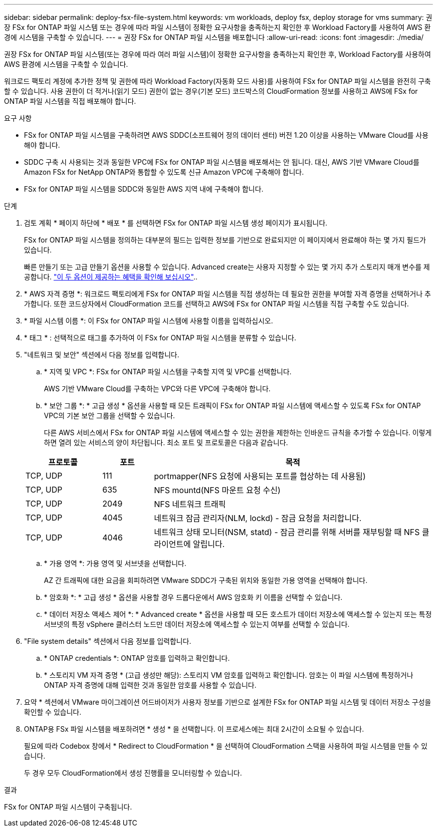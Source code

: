 ---
sidebar: sidebar 
permalink: deploy-fsx-file-system.html 
keywords: vm workloads, deploy fsx, deploy storage for vms 
summary: 권장 FSx for ONTAP 파일 시스템 또는 경우에 따라 파일 시스템이 정확한 요구사항을 충족하는지 확인한 후 Workload Factory를 사용하여 AWS 환경에 시스템을 구축할 수 있습니다. 
---
= 권장 FSx for ONTAP 파일 시스템을 배포합니다
:allow-uri-read: 
:icons: font
:imagesdir: ./media/


[role="lead"]
권장 FSx for ONTAP 파일 시스템(또는 경우에 따라 여러 파일 시스템)이 정확한 요구사항을 충족하는지 확인한 후, Workload Factory를 사용하여 AWS 환경에 시스템을 구축할 수 있습니다.

워크로드 팩토리 계정에 추가한 정책 및 권한에 따라 Workload Factory(자동화 모드 사용)를 사용하여 FSx for ONTAP 파일 시스템을 완전히 구축할 수 있습니다. 사용 권한이 더 적거나(읽기 모드) 권한이 없는 경우(기본 모드) 코드박스의 CloudFormation 정보를 사용하고 AWS에 FSx for ONTAP 파일 시스템을 직접 배포해야 합니다.

.요구 사항
* FSx for ONTAP 파일 시스템을 구축하려면 AWS SDDC(소프트웨어 정의 데이터 센터) 버전 1.20 이상을 사용하는 VMware Cloud를 사용해야 합니다.
* SDDC 구축 시 사용되는 것과 동일한 VPC에 FSx for ONTAP 파일 시스템을 배포해서는 안 됩니다. 대신, AWS 기반 VMware Cloud를 Amazon FSx for NetApp ONTAP와 통합할 수 있도록 신규 Amazon VPC에 구축해야 합니다.
* FSx for ONTAP 파일 시스템을 SDDC와 동일한 AWS 지역 내에 구축해야 합니다.


.단계
. 검토 계획 * 페이지 하단에 * 배포 * 를 선택하면 FSx for ONTAP 파일 시스템 생성 페이지가 표시됩니다.
+
FSx for ONTAP 파일 시스템을 정의하는 대부분의 필드는 입력한 정보를 기반으로 완료되지만 이 페이지에서 완료해야 하는 몇 가지 필드가 있습니다.

+
빠른 만들기 또는 고급 만들기 옵션을 사용할 수 있습니다. Advanced create는 사용자 지정할 수 있는 몇 가지 추가 스토리지 매개 변수를 제공합니다. https://docs.netapp.com/us-en/workload-fsx-ontap/create-file-system.html["이 두 옵션이 제공하는 혜택을 확인해 보십시오"]..

. * AWS 자격 증명 *: 워크로드 팩토리에게 FSx for ONTAP 파일 시스템을 직접 생성하는 데 필요한 권한을 부여할 자격 증명을 선택하거나 추가합니다. 또한 코드상자에서 CloudFormation 코드를 선택하고 AWS에 FSx for ONTAP 파일 시스템을 직접 구축할 수도 있습니다.
. * 파일 시스템 이름 *: 이 FSx for ONTAP 파일 시스템에 사용할 이름을 입력하십시오.
. * 태그 * : 선택적으로 태그를 추가하여 이 FSx for ONTAP 파일 시스템을 분류할 수 있습니다.
. "네트워크 및 보안" 섹션에서 다음 정보를 입력합니다.
+
.. * 지역 및 VPC *: FSx for ONTAP 파일 시스템을 구축할 지역 및 VPC를 선택합니다.
+
AWS 기반 VMware Cloud를 구축하는 VPC와 다른 VPC에 구축해야 합니다.

.. * 보안 그룹 *: * 고급 생성 * 옵션을 사용할 때 모든 트래픽이 FSx for ONTAP 파일 시스템에 액세스할 수 있도록 FSx for ONTAP VPC의 기본 보안 그룹을 선택할 수 있습니다.
+
다른 AWS 서비스에서 FSx for ONTAP 파일 시스템에 액세스할 수 있는 권한을 제한하는 인바운드 규칙을 추가할 수 있습니다. 이렇게 하면 열려 있는 서비스의 양이 차단됩니다. 최소 포트 및 프로토콜은 다음과 같습니다.

+
[cols="15,10,55"]
|===
| 프로토콜 | 포트 | 목적 


| TCP, UDP | 111 | portmapper(NFS 요청에 사용되는 포트를 협상하는 데 사용됨) 


| TCP, UDP | 635 | NFS mountd(NFS 마운트 요청 수신) 


| TCP, UDP | 2049 | NFS 네트워크 트래픽 


| TCP, UDP | 4045 | 네트워크 잠금 관리자(NLM, lockd) - 잠금 요청을 처리합니다. 


| TCP, UDP | 4046 | 네트워크 상태 모니터(NSM, statd) - 잠금 관리를 위해 서버를 재부팅할 때 NFS 클라이언트에 알립니다. 
|===
.. * 가용 영역 *: 가용 영역 및 서브넷을 선택합니다.
+
AZ 간 트래픽에 대한 요금을 회피하려면 VMware SDDC가 구축된 위치와 동일한 가용 영역을 선택해야 합니다.

.. * 암호화 *: * 고급 생성 * 옵션을 사용할 경우 드롭다운에서 AWS 암호화 키 이름을 선택할 수 있습니다.
.. * 데이터 저장소 액세스 제어 *: * Advanced create * 옵션을 사용할 때 모든 호스트가 데이터 저장소에 액세스할 수 있는지 또는 특정 서브넷의 특정 vSphere 클러스터 노드만 데이터 저장소에 액세스할 수 있는지 여부를 선택할 수 있습니다.


. "File system details" 섹션에서 다음 정보를 입력합니다.
+
.. * ONTAP credentials *: ONTAP 암호를 입력하고 확인합니다.
.. * 스토리지 VM 자격 증명 * (고급 생성만 해당): 스토리지 VM 암호를 입력하고 확인합니다. 암호는 이 파일 시스템에 특정하거나 ONTAP 자격 증명에 대해 입력한 것과 동일한 암호를 사용할 수 있습니다.


. 요약 * 섹션에서 VMware 마이그레이션 어드바이저가 사용자 정보를 기반으로 설계한 FSx for ONTAP 파일 시스템 및 데이터 저장소 구성을 확인할 수 있습니다.
. ONTAP용 FSx 파일 시스템을 배포하려면 * 생성 * 을 선택합니다. 이 프로세스에는 최대 2시간이 소요될 수 있습니다.
+
필요에 따라 Codebox 창에서 * Redirect to CloudFormation * 을 선택하여 CloudFormation 스택을 사용하여 파일 시스템을 만들 수 있습니다.

+
두 경우 모두 CloudFormation에서 생성 진행률을 모니터링할 수 있습니다.



.결과
FSx for ONTAP 파일 시스템이 구축됩니다.
